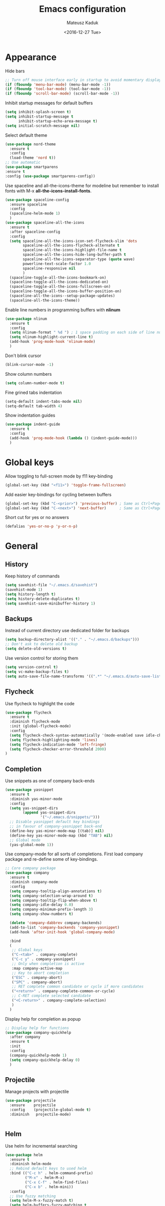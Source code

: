 #+TITLE: Emacs configuration
#+DATE: <2016-12-27 Tue>
#+AUTHOR: Mateusz Kaduk
#+EMAIL: mateusz.kaduk@gmail.com
#+HTML_HEAD: <link rel="stylesheet" type="text/css" href="http://gongzhitaao.org/orgcss/org.css"/>
#+STARTUP: showall
#+STARTUP: hidestars
#+OPTIONS: H:2 num:nil tags:nil toc:nil timestamps:t
#+LAYOUT: default
#+DESCRIPTION: Basic setup
#+CATEGORIES: Emacs

* Appearance
  
  Hide bars
  #+BEGIN_SRC emacs-lisp
    ;; Turn off mouse interface early in startup to avoid momentary display
    (if (fboundp 'menu-bar-mode) (menu-bar-mode -1))
    (if (fboundp 'tool-bar-mode) (tool-bar-mode -1))
    (if (fboundp 'scroll-bar-mode) (scroll-bar-mode -1))
  #+END_SRC

  Inhibit startup messages for default buffers
  #+BEGIN_SRC emacs-lisp
    (setq inhibit-splash-screen t)
    (setq inhibit-startup-message t
          inhibit-startup-echo-area-message t)
    (setq initial-scratch-message nil)
  #+END_SRC

  Select default theme
  #+BEGIN_SRC emacs-lisp
    (use-package nord-theme
      :ensure t
      :config
      (load-theme 'nord t))
    ;; Use automatic
    (use-package smartparens
    :ensure t
    :config (use-package smartparens-config))
  #+END_SRC
 
  Use spaceline and all-the-icons-theme for modeline but remember to install fonts with M-x *all-the-icons-install-fonts*.
  #+BEGIN_SRC emacs-lisp
    (use-package spaceline-config 
      :ensure spaceline
      :config
      (spaceline-helm-mode 1)
      )
    (use-package spaceline-all-the-icons 
      :ensure t
      :after spaceline-config
      :config
      (setq spaceline-all-the-icons-icon-set-flycheck-slim 'dots
            spaceline-all-the-icons-flycheck-alternate t
            spaceline-all-the-icons-highlight-file-name t
            spaceline-all-the-icons-hide-long-buffer-path t
            spaceline-all-the-icons-separator-type (quote wave)
            powerline-text-scale-factor 1.0
            spaceline-responsive nil
            )
      (spaceline-toggle-all-the-icons-bookmark-on)
      (spaceline-toggle-all-the-icons-dedicated-on)
      (spaceline-toggle-all-the-icons-fullscreen-on)
      (spaceline-toggle-all-the-icons-buffer-position-on)
      (spaceline-all-the-icons--setup-package-updates)
      (spaceline-all-the-icons-theme))
  #+END_SRC
  
  Enable line numbers in programming buffers with *nlinum*
  #+BEGIN_SRC emacs-lisp
    (use-package nlinum
      :ensure t
      :config
      (setq nlinum-format " %d ") ; 1 space padding on each side of line number
      (setq nlinum-highlight-current-line t)
      (add-hook 'prog-mode-hook 'nlinum-mode)
      )
  #+END_SRC

  Don't blink cursor
  #+BEGIN_SRC emacs-lisp
    (blink-cursor-mode -1)
  #+END_SRC
  
  Show column numbers
  #+BEGIN_SRC emacs-lisp
    (setq column-number-mode t)
  #+END_SRC
  
  Fine grined tabs indentation
  #+BEGIN_SRC emacs-lisp
    (setq-default indent-tabs-mode nil)
    (setq-default tab-width 4)
  #+END_SRC

  Show indentation guides
  #+BEGIN_SRC emacs-lisp
    (use-package indent-guide
      :ensure t
      :config
      (add-hook 'prog-mode-hook (lambda () (indent-guide-mode)))
      )
  #+END_SRC

* Global keys

  Allow toggling to full-screen mode by f11 key-binding
  #+BEGIN_SRC emacs-lisp
    (global-set-key (kbd "<f11>") 'toggle-frame-fullscreen)
  #+END_SRC
  
  Add easier key-bindings for cycling between buffers
  #+BEGIN_SRC emacs-lisp
    (global-set-key (kbd "C-<prior>") 'previous-buffer) ; Same as Ctrl+PageDown.
    (global-set-key (kbd "C-<next>") 'next-buffer)      ; Same as Ctrl+PageUp.
  #+END_SRC
  
  Short cut for yes or no answers
  #+BEGIN_SRC emacs-lisp
    (defalias 'yes-or-no-p 'y-or-n-p)
  #+END_SRC
  
* General
** History
   Keep history of commands
  #+BEGIN_SRC emacs-lisp
    (setq savehist-file "~/.emacs.d/savehist")
    (savehist-mode 1)
    (setq history-length t)
    (setq history-delete-duplicates t)
    (setq savehist-save-minibuffer-history 1)
  #+END_SRC
** Backups
   Instead of current directory use dedicated folder for backups
   #+BEGIN_SRC emacs-lisp
     (setq backup-directory-alist '(("." . "~/.emacs.d/backups")))
     ;; Don't ask to delete old backup
     (setq delete-old-versions t)
   #+END_SRC
   
   Use version control for storing them
   #+BEGIN_SRC emacs-lisp
     (setq version-control t)
     (setq vc-make-backup-files t)
     (setq auto-save-file-name-transforms '((".*" "~/.emacs.d/auto-save-list/" t)))
   #+END_SRC
   
** Flycheck
  Use flycheck to highlight the code
  #+BEGIN_SRC emacs-lisp
    (use-package flycheck
      :ensure t
      :diminish flycheck-mode
      :init (global-flycheck-mode)
      :config
      (setq flycheck-check-syntax-automatically '(mode-enabled save idle-change))
      (setq flycheck-highlighting-mode 'lines)
      (setq flycheck-indication-mode 'left-fringe)
      (setq flycheck-checker-error-threshold 2000)
    )
  #+END_SRC
** Completion
   Use snippets as one of company back-ends
   #+BEGIN_SRC emacs-lisp
     (use-package yasnippet
       :ensure t
       :diminish yas-minor-mode
       :config
       (setq yas-snippet-dirs
             (append yas-snippet-dirs
                     '("~/.emacs.d/snippets/")))
       ;; Disable yasnippet default key bindings
       ;; in favour of company-yasnippet back-end
       (define-key yas-minor-mode-map [(tab)] nil)
       (define-key yas-minor-mode-map (kbd "TAB") nil)
       ;; Global mode
       (yas-global-mode 1))
   #+END_SRC

   Use company-mode for all sorts of completions. First load company package and re-define some of key-bindings.
   #+BEGIN_SRC emacs-lisp
     ;; Core company package
     (use-package company
       :ensure t
       :diminish company-mode
       :config
       (setq company-tooltip-align-annotations t)
       (setq company-selection-wrap-around t)
       (setq company-tooltip-flip-when-above t)
       (setq company-idle-delay 0.0)
       (setq company-minimum-prefix-length 3)
       (setq company-show-numbers t)

       (delete 'company-dabbrev company-backends)
       (add-to-list 'company-backends 'company-yasnippet)
       (add-hook 'after-init-hook 'global-company-mode) 

       :bind
       (
        ;; Global keys
        ("C-<tab>" . company-complete)
        ("C-c y" . company-yasnippet)
        ;; Only when completion is active
        :map company-active-map
        ;; Key to abort completion
        ("ESC" . company-abort)
        ("SPC" . company-abort)
        ;; RET complete common candidate or cycle if more candidates
        ("<return>" . company-complete-common-or-cycle)
        ;; C-RET complete selected candidate
        ("<C-return>" . company-complete-selection)
        )
       )
   #+END_SRC
   
   Display help for completion as popup
   #+BEGIN_SRC emacs-lisp
     ;; Display help for functions
     (use-package company-quickhelp
       :after company
       :ensure t
       :init
       :config
       (company-quickhelp-mode 1)
       (setq company-quickhelp-delay 0)
       )
   #+END_SRC
  
** Projectile
   Manage projects with projectile
   #+BEGIN_SRC emacs-lisp
     (use-package projectile
       :ensure    projectile
       :config    (projectile-global-mode t)
       :diminish   projectile-mode)


   #+END_SRC
** Helm
   Use helm for incremental searching
   #+BEGIN_SRC emacs-lisp
      (use-package helm
        :ensure t
        :diminish helm-mode
        ;; Rebind default keys to used helm
        :bind (("C-c h" . helm-command-prefix)
               ("M-x" . helm-M-x)
               ("C-x C-f" . helm-find-files)
               ("C-x b" . helm-mini))
        :config
        ;; Use fuzzy matching
        (setq helm-M-x-fuzzy-match t)
        (setq helm-buffers-fuzzy-matching t
              helm-recentf-fuzzy-match    t)
        ;; Restore tab to do persistent action
        (define-key helm-map (kbd "<tab>") 'helm-execute-persistent-action)
        ;; Make tab work in terminal
        (define-key helm-map (kbd "C-i") 'helm-execute-persistent-action) 
        ;; List actions with another key
        (define-key helm-map (kbd "C-z")  'helm-select-action)
        ;; Use helm kill ring for yanking
        (global-set-key (kbd "M-y") 'helm-show-kill-ring)
        ;; Use helm mini for buffers
        (global-set-key (kbd "C-x b") 'helm-mini)
   
        ;; Use helm globally
        (use-package helm-mode
          :init (helm-mode 1))
        )
   #+END_SRC
   
   Add helm backend to company
   #+BEGIN_SRC emacs-lisp
     (use-package helm-company 
       :ensure t
       :after company
       :config
       (define-key company-mode-map (kbd "C-:") 'helm-company)
       (define-key company-active-map (kbd "C-:") 'helm-company)
       ;; File completion key-binding
       (define-key global-map (kbd "C-u") 'helm-complete-file-name-at-point)
       )
   #+END_SRC
   
   By default load projectile and enable all commands under *C-c p*
   #+BEGIN_SRC emacs-lisp
     (use-package helm-projectile
       :ensure    t
       :config
       ;; All projectile commands start with C-c p
       (projectile-global-mode)
       (setq projectile-completion-system 'helm)
       (helm-projectile-on)
       )
   #+END_SRC
   
   Instead of default isearch use helm-swoop for searching buffer
   #+BEGIN_SRC emacs-lisp
     (use-package helm-swoop
       :ensure    helm-swoop
       :bind      (("C-s" . helm-swoop)
                   ("M-s" . helm-multi-swoop)))
   #+END_SRC
   
** Visual regex
   Use visual regex for replacing with *C-M-g* key
   #+BEGIN_SRC emacs-lisp
     (use-package visual-regexp-steroids
       :ensure t
       :config
       (define-key global-map (kbd "C-c C-g") 'vr/query-replace)
       )
   #+END_SRC
** Tree undo
   Show tree with *C-x u* short-key
   #+BEGIN_SRC emacs-lisp
     (use-package undo-tree
       :ensure t
       :diminish undo-tree-mode
       :init (global-undo-tree-mode))
   #+END_SRC
** Spellcheck
  Configure flyspell
  #+BEGIN_SRC emacs-lisp
    (use-package flyspell
      :ensure t
      :defer t
      :diminish flyspell-mode
      :init
      (progn
        (dolist (mode '(org-mode-hook
                        emacs-lisp-mode-hook
                        text-mode-hook))
          (add-hook mode '(lambda () (flyspell-mode))))
        (dolist (mode '(elpy-mode-hook
                        prog-mode-hook))
          (add-hook mode '(lambda () (flyspell-prog-mode))))
        )
      :config
      (defun flyspell-check-next-highlighted-word ()
        "Custom function to spell check next highlighted word"
        (interactive)
        (flyspell-goto-next-error)
        (ispell-word))
      (global-set-key (kbd "C-<f8>") 'flyspell-check-next-highlighted-word)
      ;; Prefer hunspell over ispell
      (setq-default ispell-program-name "hunspell")
      (setq ispell-really-hunspell t)
      )
#+END_SRC
* Git
  Define global key *C-c m* for starting Emacs's git client
  #+BEGIN_SRC emacs-lisp
    (use-package magit
      :ensure t
      :config
      (setq magit-last-seen-setup-instructions "1.4.0")
      ;; Add global key-binding to bring up magit interface
      (global-set-key (kbd "C-c m") 'magit-status)
      )
  #+END_SRC
** Gist
   Install package and assign key-binding for easy gist pasting
   #+BEGIN_SRC emacs-lisp
     (use-package gist
       :ensure t
       :bind ("C-c M-g" . gist-region-or-buffer-private))
   #+END_SRC
* C/C++
  Configure company completion for C/C++ langages.
  
  First load irony mode.
  #+BEGIN_SRC emacs-lisp
    (use-package irony
      :ensure t
      :defer t
      :diminish irony-mode
      :init
      (add-hook 'c++-mode-hook 'irony-mode)
      (add-hook 'c-mode-hook 'irony-mode)
      (add-hook 'objc-mode-hook 'irony-mode)
      :config
      (defun my-irony-mode-hook ()
        (define-key irony-mode-map [remap completion-at-point]
          'irony-completion-at-point-async)
        (define-key irony-mode-map [remap complete-symbol]
          'irony-completion-at-point-async))
      (add-hook 'irony-mode-hook 'my-irony-mode-hook)
      (add-hook 'irony-mode-hook 'irony-cdb-autosetup-compile-options)
      )
  #+END_SRC
  
  Add irony backends for company completion
  #+BEGIN_SRC emacs-lisp
    (use-package company-irony-c-headers
      :ensure t
      :after irony
      )
    (use-package company-irony
      :ensure t
      :after company-irony-c-headers
      :config
      (eval-after-load 'company
        '(add-to-list 'company-backends '(company-irony-c-headers company-irony)))
      )
  #+END_SRC
  
  In addition to company add irony-eldoc to display documentation about symbols or functions in the message buffer
  #+BEGIN_SRC emacs-lisp
    (use-package irony-eldoc
      :after irony
      :ensure t
      :diminish eldoc-mode
      :commands (irony-eldoc)
      )
  #+END_SRC
  
* Embedded C/C++
  Use Platform-IO for programming embedded devices
   #+BEGIN_SRC emacs-lisp
     (use-package platformio-mode
       :ensure t
       :commands (platformio-conditionally-enable)
       :config
       (defun irony-and-platformio-hook ()
         (irony-mode)
         (irony-eldoc)
         (platformio-conditionally-enable))
       (add-hook 'c-mode-hook 'irony-and-platformio-hook)
       (add-hook 'c++-mode-hook 'irony-and-platformio-hook)
       )
   #+END_SRC
   
* Python
  Load elpy for python-mode.
  #+BEGIN_SRC emacs-lisp
    (use-package python-mode
      :ensure t
      :defer t
      :mode ("\\.py" . python-mode)
      :config
      ;; Load elpy
      (use-package elpy
        :ensure t
        :init
        (elpy-enable)
        :config
        ;; Use pyenv
        (setq pyenv-path "~/tensorflow")
        (when (file-exists-p pyenv-path)
          (pyvenv-activate pyenv-path))
    
        ;; Set default indent
        (setq python-indent-offset 4)
    
        ;; Use jedi as compeltion backend
        (setq elpy-rpc-backend "jedi")
        ;; Use Python to run the RPC process
        (setq elpy-rpc-python-command "python3")
        ;; Default shell interpreter
        (setq python-shell-interpreter "ipython3")
        (setq python-shell-interpreter-args "--simple-prompt --pprint")
    
        ;; Enable company as completion backend
        (setq company-auto-complete t)
        ;; Remove flymake module since we use flycheck
        (remove-hook 'elpy-modules 'elpy-module-flymake)
        (add-hook 'elpy-mode-hook 'flycheck-mode)
        ;; Hookup company mode
        (add-hook 'elpy-mode-hook 'company-mode)
        ;; Hookup jedi setup
        (add-hook 'elpy-mode-hook 'jedi:setup)
        )
      )
  #+END_SRC
  
  Load syntax highlighting according to PEP8
  #+BEGIN_SRC emacs-lisp
    (use-package py-autopep8
      :after elpy
      :ensure t
      :config
      (add-hook 'elpy-mode-hook 'py-autopep8-enable-on-save)
      )
  #+END_SRC
  
  Use Jedi completion with company
  #+BEGIN_SRC emacs-lisp
    ;; Python auto completion
    (use-package company-jedi
      :ensure t
      :init
      (setq company-jedi-python-bin "python3")
      :config
      (add-to-list 'company-backends 'company-jedi)
      )
  #+END_SRC

* Statistics
  R for statistics and Julia for numerical computations with ESS (Emacs speaks statistics).
  #+BEGIN_SRC emacs-lisp
    ;; Set path to latest julia
    (setq inferior-julia-program-name "~/Downloads/julia")
    (use-package ess-site
      :ensure ess
      :defer t
      :mode (("\\.[rR]\\'" . R-mode)
             ("\\.jl\\'"   . ess-julia-mode))
      :commands (R-mode ess-julia-mode)
      :config
      ;; Use company completion
      (setq ess-use-company t)
      (setq ess-tab-complete-in-script t)
      ;; Use default directory
      (setq ess-ask-for-ess-directory nil)
      )
  #+END_SRC
  
* Scala
  Use ENSIME as the Scala toolbox for editing Scala projects, as well as scala-mode and sbt-mode.
  #+BEGIN_SRC emacs-lisp
    (use-package sbt-mode
      :ensure t
      :pin melpa-stable
      :config
      ;; Local hook to run code in console
      (add-hook 'sbt-mode-hook
                '(lambda ()
                   (setq compilation-skip-threshold 1)
                   (local-set-key (kbd "C-a") 'comint-bol)
                   (local-set-key (kbd "M-RET") 'comint-accumulate)))
      )
    (use-package scala-mode
      :ensure t
      :pin melpa-stable
      :interpreter
      ("scala" . scala-mode)
      )

    (use-package ensime
      :ensure t
      :pin melpa-stable
      )
  #+END_SRC

* Org-mode
** Basic
  Load Org-mode on demand.
  #+BEGIN_SRC emacs-lisp
    (use-package org
      :ensure org-plus-contrib
      :pin org
      :config

      ;; Max indent of list description
      (setq org-list-description-max-indent 4)

      ;; Sublevels inherit property from parents
      (setq org-use-property-inheritance t)

      ;; Fontify src blocks
      (setq org-src-fontify-natively t)

      ;; Press enter to follow links
      (setq org-return-follows-link t)

      ;; Use prefix key as tag selection
      (setq org-use-fast-todo-selection t)

      ;; Add time-stamps when todo is closed
      (setq org-log-done t)

      ;; Remove XHTML validation link
      (setq org-html-validation-link nil)

      ;; No automatic subscripts
      (setq org-export-with-sub-superscripts nil)

      ;; Subscripts in org only with parens
      (setq org-use-sub-superscripts '{})

      ;; Standard line wrapping
      (setq org-startup-truncated nil)

      ;; You want this to have completion in blocks
      (setq org-src-tab-acts-natively t)

      ;; Hide the *,=, or / markers
      (setq org-hide-emphasis-markers t)

      ;; To have \alpha, \to and others display
      (setq org-pretty-entities t)

      ;; Don't ask for confirmation to evaluate source blocks
      (setq org-confirm-babel-evaluate nil)

      ;; Update and display inline images after block evaluation
      (add-hook 'org-babel-after-execute-hook 'org-display-inline-images 'append)
      )

    ;; Load julia for org-mode
    ;; (load "~/.emacs.d/ob-julia/ob-julia.el")

    ;; Load scala for org-mode part of scala-mode
    (require 'ob-scala)

    ;; Supported languages
    (org-babel-do-load-languages
     'org-babel-load-languages
     '((R . t)
       (emacs-lisp . t)
       (python . t)
       (scala . t)
       (sh . t)
       (C . t)
       (sql . t)
       ))
  #+END_SRC
  
  Highlight syntax in exported HTML
  #+BEGIN_SRC emacs-lisp
    (use-package htmlize
      :ensure t)
  #+END_SRC

  Support drag and drop
  #+BEGIN_SRC emacs-lisp
    (use-package org-download
      :ensure t
      :defer 2
      :config
      (setq-default org-download-image-dir "~/Dropbox/Pictures/")
      )
  #+END_SRC

** Presentations  
  Use [[http://lab.hakim.se/reveal-js/][RevealJS]] for presentations
  #+BEGIN_SRC emacs-lisp
    (use-package ox-reveal
      :ensure ox-reveal
      :config
      (setq org-reveal-root "http://cdn.jsdelivr.net/reveal.js/3.0.0/")
      )
  #+END_SRC
  
** References  
  Configure org-ref for handling references
  #+BEGIN_SRC emacs-lisp
    (use-package org-ref
      :ensure t
      :pin melpa
      :config
      (setq reftex-default-bibliography '("~/Dropbox/Research/references.bib"))
      (setq org-default-notes-file "~/Dropbox/Research/notes.org")
      (setq org-ref-bibliography-notes "~/Dropbox/Research/notes.org"
            org-ref-default-bibliography '("~/Dropbox/Research/references.bib")
            org-ref-pdf-directory "~/Dropbox/Research/papers/")
  
      ;; Customize bibtex key generation (useful for doi importer)
      (setq bibtex-align-at-equal-sign t
            bibtex-autokey-name-year-separator ""
            bibtex-autokey-year-title-separator ""
            bibtex-autokey-titleword-first-ignore '("the" "a" "if" "and" "an")
            bibtex-autokey-titleword-length 10
            bibtex-autokey-titlewords 1)
      )
  #+END_SRC
  
  Manage bibliography with aid of helm
  #+BEGIN_SRC emacs-lisp
    (use-package helm-bibtex
      :ensure t
      :after org-ref
      :commands helm-bibtex
      :config 
      (setq helm-bibtex-bibliography "~/Dropbox/Research/references.bib")
      (setq helm-bibtex-notes-path "~/Dropbox/Research/notes.org")
      (setq helm-bibtex-library-path "~/Dropbox/Research/papers/")
      (setq helm-bibtex-pdf-open-function
            (lambda (fpath)
              (start-process "open" "*open*" "open" fpath)))
      )
  #+END_SRC
  
